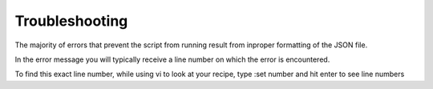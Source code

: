 Troubleshooting
---------------

The majority of errors that prevent the script from running result from inproper formatting of the JSON file. 

In the error message you will typically receive a line number on which the error is encountered. 

To find this exact line number, while using vi to look at your recipe, type :set number and hit enter to see line numbers
